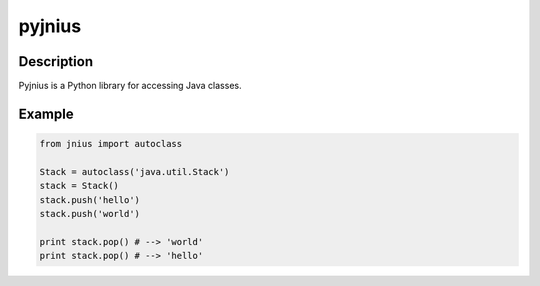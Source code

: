 ﻿

.. index::
   pair: java; pyjnius


.. _pyjnius:

==================
pyjnius
==================


.. seealso::

   - http://pyjnius.readthedocs.org/en/latest/index.html


Description
============

Pyjnius is a Python library for accessing Java classes.



Example
=======


.. code-block:: python

    from jnius import autoclass

    Stack = autoclass('java.util.Stack')
    stack = Stack()
    stack.push('hello')
    stack.push('world')

    print stack.pop() # --> 'world'
    print stack.pop() # --> 'hello'

